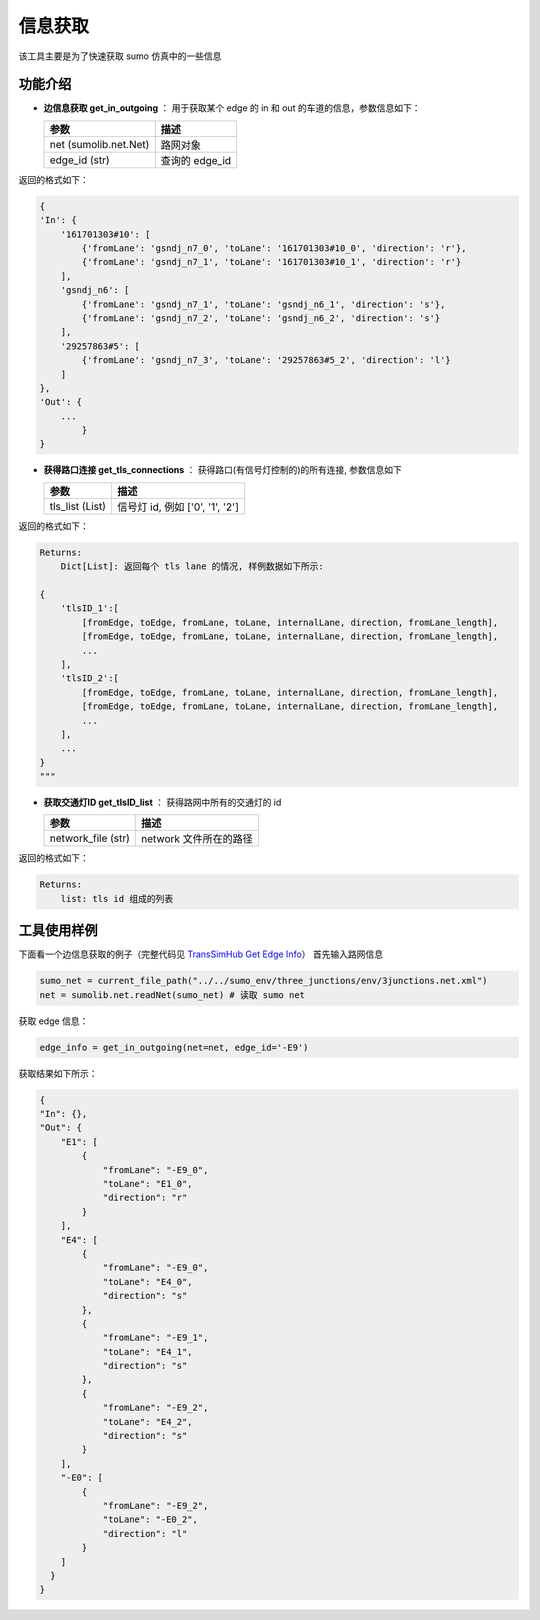 信息获取
===========================
该工具主要是为了快速获取 sumo 仿真中的一些信息

功能介绍
------------------

- **边信息获取 get_in_outgoing** ： 用于获取某个 edge 的 in 和 out 的车道的信息，参数信息如下：

  .. list-table::
    :header-rows: 1

    * - 参数
      - 描述
    * - net (sumolib.net.Net)
      - 路网对象
    * - edge_id (str)
      - 查询的 edge_id


返回的格式如下：

.. code-block:: python

        {
        'In': {
            '161701303#10': [
                {'fromLane': 'gsndj_n7_0', 'toLane': '161701303#10_0', 'direction': 'r'},
                {'fromLane': 'gsndj_n7_1', 'toLane': '161701303#10_1', 'direction': 'r'}
            ],
            'gsndj_n6': [
                {'fromLane': 'gsndj_n7_1', 'toLane': 'gsndj_n6_1', 'direction': 's'},
                {'fromLane': 'gsndj_n7_2', 'toLane': 'gsndj_n6_2', 'direction': 's'}
            ],
            '29257863#5': [
                {'fromLane': 'gsndj_n7_3', 'toLane': '29257863#5_2', 'direction': 'l'}
            ]
        },
        'Out': {
            ...
                }
        }

- **获得路口连接 get_tls_connections** ： 获得路口(有信号灯控制的)的所有连接, 参数信息如下

  .. list-table::
    :header-rows: 1

    * - 参数
      - 描述
    * - tls_list (List)
      - 信号灯 id, 例如 ['0', '1', '2']

返回的格式如下：

.. code-block:: python

        Returns:
            Dict[List]: 返回每个 tls lane 的情况, 样例数据如下所示:

        {
            'tlsID_1':[
                [fromEdge, toEdge, fromLane, toLane, internalLane, direction, fromLane_length],
                [fromEdge, toEdge, fromLane, toLane, internalLane, direction, fromLane_length],
                ...
            ],
            'tlsID_2':[
                [fromEdge, toEdge, fromLane, toLane, internalLane, direction, fromLane_length],
                [fromEdge, toEdge, fromLane, toLane, internalLane, direction, fromLane_length],
                ...
            ],
            ...
        }
        """

- **获取交通灯ID get_tlsID_list** ： 获得路网中所有的交通灯的 id

  .. list-table::
    :header-rows: 1

    * - 参数
      - 描述
    * - network_file (str)
      - network 文件所在的路径

返回的格式如下：

.. code-block:: python

    Returns:
        list: tls id 组成的列表


工具使用样例
-----------------------
下面看一个边信息获取的例子（完整代码见 `TransSimHub Get Edge Info <https://github.com/Traffic-Alpha/TransSimHub/blob/main/examples//sumo_tools/sumo_infos/get_edge_info.py>`_）
首先输入路网信息

.. code-block:: python

    sumo_net = current_file_path("../../sumo_env/three_junctions/env/3junctions.net.xml")
    net = sumolib.net.readNet(sumo_net) # 读取 sumo net

获取 edge 信息：

.. code-block:: python

    edge_info = get_in_outgoing(net=net, edge_id='-E9')

获取结果如下所示：

.. code-block:: python
    
    {
    "In": {},
    "Out": {
        "E1": [
            {
                "fromLane": "-E9_0",
                "toLane": "E1_0",
                "direction": "r"
            }
        ],
        "E4": [
            {
                "fromLane": "-E9_0",
                "toLane": "E4_0",
                "direction": "s"
            },
            {
                "fromLane": "-E9_1",
                "toLane": "E4_1",
                "direction": "s"
            },
            {
                "fromLane": "-E9_2",
                "toLane": "E4_2",
                "direction": "s"
            }
        ],
        "-E0": [
            {
                "fromLane": "-E9_2",
                "toLane": "-E0_2",
                "direction": "l"
            }
        ]
      }
    }

